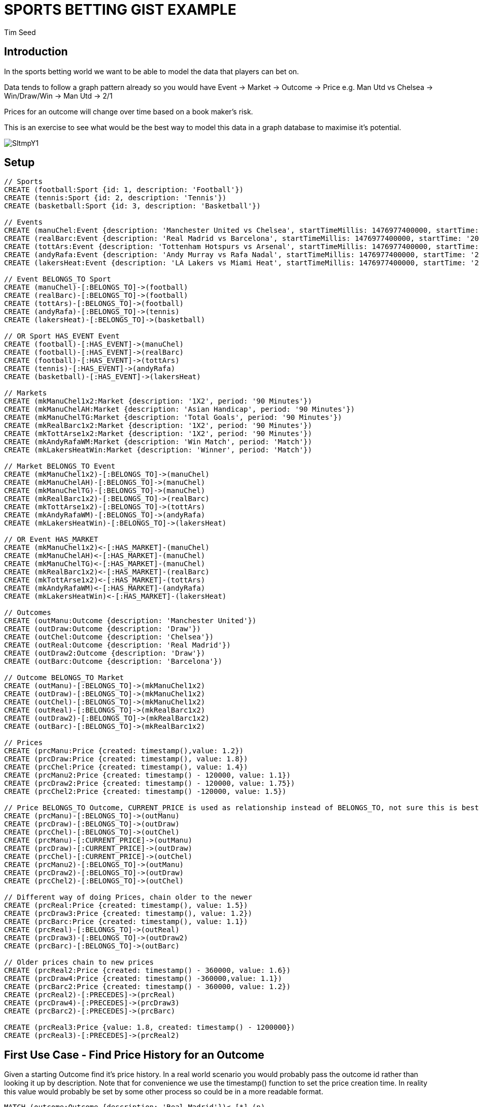 = SPORTS BETTING GIST EXAMPLE
:neo4j-version: 2.3.0
:author: Tim Seed
:twitter: @timseed
:style: red:Person(name)

// Please use the style & syntax-help outlined here: https://github.com/neo4j-contrib/graphgist/blob/master/gists/syntax.adoc
// This is also a good example for a GraphGist: https://gist.github.com/jexp/2014efa6448b307c65e9

== Introduction

In the sports betting world we want to be able to model the data that players can bet on.

Data tends to follow a graph pattern already so you would have Event -> Market -> Outcome -> Price
e.g. Man Utd vs Chelsea -> Win/Draw/Win -> Man Utd -> 2/1

Prices for an outcome will change over time based on a book maker's risk.

This is an exercise to see what would be the best way to model this data in a graph database to maximise it's potential.

image::http://i.imgur.com/SltmpY1.png[]

== Setup

//setup
//hide
[source,cypher]
----
// Sports
CREATE (football:Sport {id: 1, description: 'Football'})
CREATE (tennis:Sport {id: 2, description: 'Tennis'})
CREATE (basketball:Sport {id: 3, description: 'Basketball'})

// Events
CREATE (manuChel:Event {description: 'Manchester United vs Chelsea', startTimeMillis: 1476977400000, startTime: '20-10-2016 17:30:00 GMT', venue: 'Old Trafford'})
CREATE (realBarc:Event {description: 'Real Madrid vs Barcelona', startTimeMillis: 1476977400000, startTime: '20-10-2016 17:30:00 GMT', venue: 'Santiago Bernabéu Stadium'})
CREATE (tottArs:Event {description: 'Tottenham Hotspurs vs Arsenal', startTimeMillis: 1476977400000, startTime: '20-10-2016 17:30:00 GMT', venue: 'White Hart Lane'})
CREATE (andyRafa:Event {description: 'Andy Murray vs Rafa Nadal', startTimeMillis: 1476977400000, startTime: '20-10-2016 17:30:00 GMT'})
CREATE (lakersHeat:Event {description: 'LA Lakers vs Miami Heat', startTimeMillis: 1476977400000, startTime: '20-10-2016 17:30:00 GMT'})

// Event BELONGS_TO Sport
CREATE (manuChel)-[:BELONGS_TO]->(football)
CREATE (realBarc)-[:BELONGS_TO]->(football)
CREATE (tottArs)-[:BELONGS_TO]->(football)
CREATE (andyRafa)-[:BELONGS_TO]->(tennis)
CREATE (lakersHeat)-[:BELONGS_TO]->(basketball)

// OR Sport HAS_EVENT Event
CREATE (football)-[:HAS_EVENT]->(manuChel)
CREATE (football)-[:HAS_EVENT]->(realBarc)
CREATE (football)-[:HAS_EVENT]->(tottArs)
CREATE (tennis)-[:HAS_EVENT]->(andyRafa)
CREATE (basketball)-[:HAS_EVENT]->(lakersHeat)

// Markets
CREATE (mkManuChel1x2:Market {description: '1X2', period: '90 Minutes'})
CREATE (mkManuChelAH:Market {description: 'Asian Handicap', period: '90 Minutes'})
CREATE (mkManuChelTG:Market {description: 'Total Goals', period: '90 Minutes'})
CREATE (mkRealBarc1x2:Market {description: '1X2', period: '90 Minutes'})
CREATE (mkTottArse1x2:Market {description: '1X2', period: '90 Minutes'})
CREATE (mkAndyRafaWM:Market {description: 'Win Match', period: 'Match'})
CREATE (mkLakersHeatWin:Market {description: 'Winner', period: 'Match'})

// Market BELONGS_TO Event
CREATE (mkManuChel1x2)-[:BELONGS_TO]->(manuChel)
CREATE (mkManuChelAH)-[:BELONGS_TO]->(manuChel)
CREATE (mkManuChelTG)-[:BELONGS_TO]->(manuChel)
CREATE (mkRealBarc1x2)-[:BELONGS_TO]->(realBarc)
CREATE (mkTottArse1x2)-[:BELONGS_TO]->(tottArs)
CREATE (mkAndyRafaWM)-[:BELONGS_TO]->(andyRafa)
CREATE (mkLakersHeatWin)-[:BELONGS_TO]->(lakersHeat)

// OR Event HAS_MARKET
CREATE (mkManuChel1x2)<-[:HAS_MARKET]-(manuChel)
CREATE (mkManuChelAH)<-[:HAS_MARKET]-(manuChel)
CREATE (mkManuChelTG)<-[:HAS_MARKET]-(manuChel)
CREATE (mkRealBarc1x2)<-[:HAS_MARKET]-(realBarc)
CREATE (mkTottArse1x2)<-[:HAS_MARKET]-(tottArs)
CREATE (mkAndyRafaWM)<-[:HAS_MARKET]-(andyRafa)
CREATE (mkLakersHeatWin)<-[:HAS_MARKET]-(lakersHeat)

// Outcomes
CREATE (outManu:Outcome {description: 'Manchester United'})
CREATE (outDraw:Outcome {description: 'Draw'})
CREATE (outChel:Outcome {description: 'Chelsea'})
CREATE (outReal:Outcome {description: 'Real Madrid'})
CREATE (outDraw2:Outcome {description: 'Draw'})
CREATE (outBarc:Outcome {description: 'Barcelona'})

// Outcome BELONGS_TO Market
CREATE (outManu)-[:BELONGS_TO]->(mkManuChel1x2)
CREATE (outDraw)-[:BELONGS_TO]->(mkManuChel1x2)
CREATE (outChel)-[:BELONGS_TO]->(mkManuChel1x2)
CREATE (outReal)-[:BELONGS_TO]->(mkRealBarc1x2)
CREATE (outDraw2)-[:BELONGS_TO]->(mkRealBarc1x2)
CREATE (outBarc)-[:BELONGS_TO]->(mkRealBarc1x2)

// Prices
CREATE (prcManu:Price {created: timestamp(),value: 1.2})
CREATE (prcDraw:Price {created: timestamp(), value: 1.8})
CREATE (prcChel:Price {created: timestamp(), value: 1.4})
CREATE (prcManu2:Price {created: timestamp() - 120000, value: 1.1})
CREATE (prcDraw2:Price {created: timestamp() - 120000, value: 1.75})
CREATE (prcChel2:Price {created: timestamp() -120000, value: 1.5})

// Price BELONGS_TO Outcome, CURRENT_PRICE is used as relationship instead of BELONGS_TO, not sure this is best approach
CREATE (prcManu)-[:BELONGS_TO]->(outManu)
CREATE (prcDraw)-[:BELONGS_TO]->(outDraw)
CREATE (prcChel)-[:BELONGS_TO]->(outChel)
CREATE (prcManu)-[:CURRENT_PRICE]->(outManu)
CREATE (prcDraw)-[:CURRENT_PRICE]->(outDraw)
CREATE (prcChel)-[:CURRENT_PRICE]->(outChel)
CREATE (prcManu2)-[:BELONGS_TO]->(outManu)
CREATE (prcDraw2)-[:BELONGS_TO]->(outDraw)
CREATE (prcChel2)-[:BELONGS_TO]->(outChel)

// Different way of doing Prices, chain older to the newer
CREATE (prcReal:Price {created: timestamp(), value: 1.5})
CREATE (prcDraw3:Price {created: timestamp(), value: 1.2})
CREATE (prcBarc:Price {created: timestamp(), value: 1.1})
CREATE (prcReal)-[:BELONGS_TO]->(outReal)
CREATE (prcDraw3)-[:BELONGS_TO]->(outDraw2)
CREATE (prcBarc)-[:BELONGS_TO]->(outBarc)

// Older prices chain to new prices
CREATE (prcReal2:Price {created: timestamp() - 360000, value: 1.6})
CREATE (prcDraw4:Price {created: timestamp() -360000,value: 1.1})
CREATE (prcBarc2:Price {created: timestamp() - 360000, value: 1.2})
CREATE (prcReal2)-[:PRECEDES]->(prcReal)
CREATE (prcDraw4)-[:PRECEDES]->(prcDraw3)
CREATE (prcBarc2)-[:PRECEDES]->(prcBarc)

CREATE (prcReal3:Price {value: 1.8, created: timestamp() - 1200000})
CREATE (prcReal3)-[:PRECEDES]->(prcReal2)

----

//graph

== First Use Case - Find Price History for an Outcome

Given a starting Outcome find it's price history. In a real world scenario you would probably pass the outcome id rather than looking it up by description.
Note that for convenience we use the timestamp() function to set the price creation time. In reality this value would probably be set by some other process so could be in a more readable format.
[source,cypher]
----
MATCH (outcome:Outcome {description: 'Real Madrid'})<-[*]-(n)
RETURN n.created AS `Created Millis`, n.value AS DecimalPrice
ORDER BY n.created DESC
----

//table

== Second Use Case
Graph of the price history for Real Madrid Outcome. Need to play with the relationship. The current price will always be the price attached to the Outcome node. If no prices are present then SP can be assumed.

[source,cypher]
----
MATCH (outcome:Outcome {description: 'Real Madrid'})<-[*]-(n)
RETURN outcome, n
----

//graph_result
//table

== Third Use Case
For a given Outcome show the average price over the last hour.
In reality you would find the specific outcome using something like:
MATCH (outcome:Outcome) WHERE id(outcome) = 12345

[source,cypher]
----
MATCH (outcome:Outcome)<-[*]-(price:Price)
WHERE outcome.description = 'Real Madrid'
AND price.created > timestamp() - (60 * 1000 * 1000)
RETURN outcome.description, collect(price), (reduce(r = 0, p IN collect(price) | p.value + r) / size(collect(price)))
----

//table

// optional section
== Conclusions

Currently we have 2 examples of how to handle prices in the this gist.

1. An Outcome can have multiple prices that all BELONG_TO the Outcome
2. An Outcome can have a single price that is preceded by all the previous prices. This allows us to quickly lookup the price history in the correct order for an Outcome.

// optional section
== Resources

// optional Footer
---

Created by {author} - https://twitter.com/{twitter}[Twitter]
